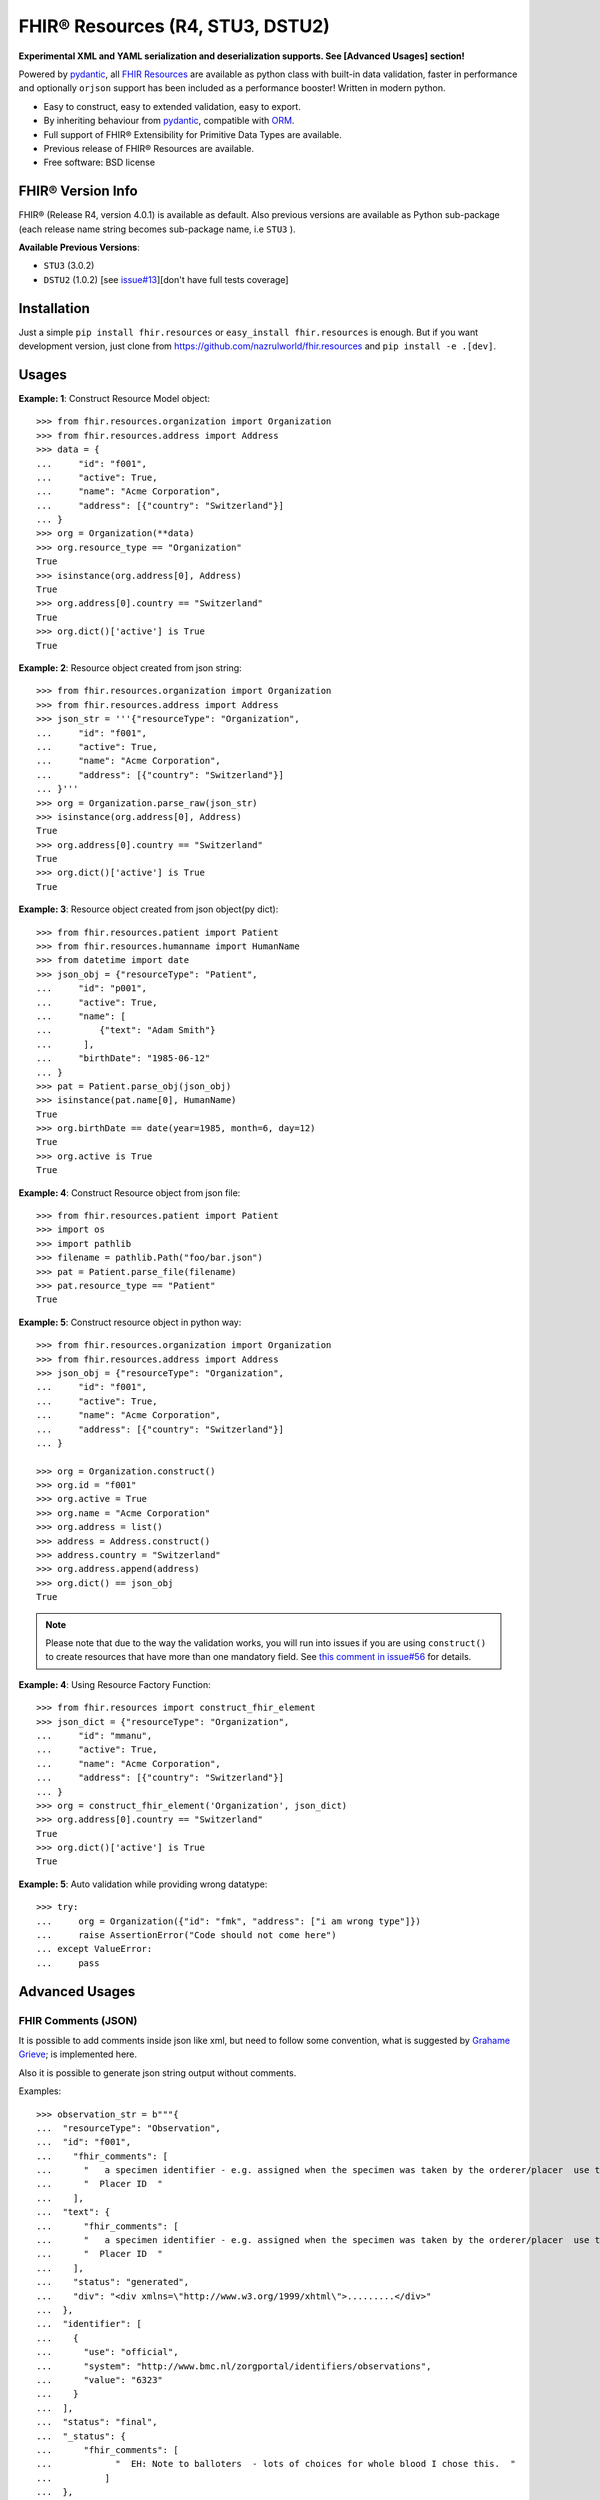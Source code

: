 =================================
FHIR® Resources (R4, STU3, DSTU2)
=================================

.. image:: https://img.shields.io/pypi/v/fhir.resources.svg
        :target: https://pypi.python.org/pypi/fhir.resources

.. image:: https://img.shields.io/pypi/pyversions/fhir.resources.svg
        :target: https://pypi.python.org/pypi/fhir.resources
        :alt: Supported Python Versions

.. image:: https://img.shields.io/travis/nazrulworld/fhir.resources.svg
        :target: https://travis-ci.org/nazrulworld/fhir.resources

.. image:: https://ci.appveyor.com/api/projects/status/0qu5vyue1jwxb4km?svg=true
        :target: https://ci.appveyor.com/project/nazrulworld/fhir-resources
        :alt: Windows Build

.. image:: https://codecov.io/gh/nazrulworld/fhir.resources/branch/master/graph/badge.svg
        :target: https://codecov.io/gh/nazrulworld/fhir.resources

.. image:: https://img.shields.io/badge/code%20style-black-000000.svg
    :target: https://github.com/psf/black

.. image:: https://static.pepy.tech/personalized-badge/fhir-resources?period=total&units=international_system&left_color=black&right_color=green&left_text=Downloads
    :target: https://pepy.tech/project/fhir-resources
    :alt: Downloads

.. image:: https://www.hl7.org/fhir/assets/images/fhir-logo-www.png
        :target: https://www.hl7.org/implement/standards/product_brief.cfm?product_id=449
        :alt: HL7® FHIR®

**Experimental XML and YAML serialization and deserialization supports. See [Advanced Usages] section!**


Powered by pydantic_, all `FHIR Resources <https://www.hl7.org/fhir/resourcelist.html>`_ are available as python class with built-in
data validation, faster in performance and optionally ``orjson`` support has been included as a performance booster! Written in modern python.

* Easy to construct, easy to extended validation, easy to export.
* By inheriting behaviour from pydantic_, compatible with `ORM <https://en.wikipedia.org/wiki/Object-relational_mapping>`_.
* Full support of FHIR® Extensibility for Primitive Data Types are available.
* Previous release of FHIR® Resources are available.
* Free software: BSD license


FHIR® Version Info
------------------

FHIR® (Release R4, version 4.0.1) is available as default. Also previous versions are available as Python sub-package
(each release name string becomes sub-package name, i.e ``STU3`` ).

**Available Previous Versions**:

* ``STU3`` (3.0.2)
* ``DSTU2`` (1.0.2) [see `issue#13 <https://github.com/nazrulworld/fhir.resources/issues/13>`_][don't have full tests coverage]


Installation
------------

Just a simple ``pip install fhir.resources`` or ``easy_install fhir.resources`` is enough. But if you want development
version, just clone from https://github.com/nazrulworld/fhir.resources and ``pip install -e .[dev]``.


Usages
------

**Example: 1**: Construct Resource Model object::

    >>> from fhir.resources.organization import Organization
    >>> from fhir.resources.address import Address
    >>> data = {
    ...     "id": "f001",
    ...     "active": True,
    ...     "name": "Acme Corporation",
    ...     "address": [{"country": "Switzerland"}]
    ... }
    >>> org = Organization(**data)
    >>> org.resource_type == "Organization"
    True
    >>> isinstance(org.address[0], Address)
    True
    >>> org.address[0].country == "Switzerland"
    True
    >>> org.dict()['active'] is True
    True

**Example: 2**: Resource object created from json string::

    >>> from fhir.resources.organization import Organization
    >>> from fhir.resources.address import Address
    >>> json_str = '''{"resourceType": "Organization",
    ...     "id": "f001",
    ...     "active": True,
    ...     "name": "Acme Corporation",
    ...     "address": [{"country": "Switzerland"}]
    ... }'''
    >>> org = Organization.parse_raw(json_str)
    >>> isinstance(org.address[0], Address)
    True
    >>> org.address[0].country == "Switzerland"
    True
    >>> org.dict()['active'] is True
    True


**Example: 3**: Resource object created from json object(py dict)::

    >>> from fhir.resources.patient import Patient
    >>> from fhir.resources.humanname import HumanName
    >>> from datetime import date
    >>> json_obj = {"resourceType": "Patient",
    ...     "id": "p001",
    ...     "active": True,
    ...     "name": [
    ...         {"text": "Adam Smith"}
    ...      ],
    ...     "birthDate": "1985-06-12"
    ... }
    >>> pat = Patient.parse_obj(json_obj)
    >>> isinstance(pat.name[0], HumanName)
    True
    >>> org.birthDate == date(year=1985, month=6, day=12)
    True
    >>> org.active is True
    True


**Example: 4**: Construct Resource object from json file::

    >>> from fhir.resources.patient import Patient
    >>> import os
    >>> import pathlib
    >>> filename = pathlib.Path("foo/bar.json")
    >>> pat = Patient.parse_file(filename)
    >>> pat.resource_type == "Patient"
    True


**Example: 5**: Construct resource object in python way::

    >>> from fhir.resources.organization import Organization
    >>> from fhir.resources.address import Address
    >>> json_obj = {"resourceType": "Organization",
    ...     "id": "f001",
    ...     "active": True,
    ...     "name": "Acme Corporation",
    ...     "address": [{"country": "Switzerland"}]
    ... }

    >>> org = Organization.construct()
    >>> org.id = "f001"
    >>> org.active = True
    >>> org.name = "Acme Corporation"
    >>> org.address = list()
    >>> address = Address.construct()
    >>> address.country = "Switzerland"
    >>> org.address.append(address)
    >>> org.dict() == json_obj
    True

.. note::
    Please note that due to the way the validation works, you will run into issues if you are using ``construct()`` to create
    resources that have more than one mandatory field. See `this comment in issue#56 <https://github.com/nazrulworld/fhir.resources/issues/56#issuecomment-784520234>`_ for details.

**Example: 4**: Using Resource Factory Function::

    >>> from fhir.resources import construct_fhir_element
    >>> json_dict = {"resourceType": "Organization",
    ...     "id": "mmanu",
    ...     "active": True,
    ...     "name": "Acme Corporation",
    ...     "address": [{"country": "Switzerland"}]
    ... }
    >>> org = construct_fhir_element('Organization', json_dict)
    >>> org.address[0].country == "Switzerland"
    True
    >>> org.dict()['active'] is True
    True


**Example: 5**: Auto validation while providing wrong datatype::

    >>> try:
    ...     org = Organization({"id": "fmk", "address": ["i am wrong type"]})
    ...     raise AssertionError("Code should not come here")
    ... except ValueError:
    ...     pass



Advanced Usages
---------------

FHIR Comments (JSON)
~~~~~~~~~~~~~~~~~~~~

It is possible to add comments inside json like xml, but need to follow some convention, what is suggested by `Grahame Grieve <http://www.healthintersections.com.au/?p=2569>`_;
is implemented here.

Also it is possible to generate json string output without comments.

Examples::

    >>> observation_str = b"""{
    ...  "resourceType": "Observation",
    ...  "id": "f001",
    ...    "fhir_comments": [
    ...      "   a specimen identifier - e.g. assigned when the specimen was taken by the orderer/placer  use the accession number for the filling lab   ",
    ...      "  Placer ID  "
    ...    ],
    ...  "text": {
    ...      "fhir_comments": [
    ...      "   a specimen identifier - e.g. assigned when the specimen was taken by the orderer/placer  use the accession number for the filling lab   ",
    ...      "  Placer ID  "
    ...    ],
    ...    "status": "generated",
    ...    "div": "<div xmlns=\"http://www.w3.org/1999/xhtml\">.........</div>"
    ...  },
    ...  "identifier": [
    ...    {
    ...      "use": "official",
    ...      "system": "http://www.bmc.nl/zorgportal/identifiers/observations",
    ...      "value": "6323"
    ...    }
    ...  ],
    ...  "status": "final",
    ...  "_status": {
    ...      "fhir_comments": [
    ...            "  EH: Note to balloters  - lots of choices for whole blood I chose this.  "
    ...          ]
    ...  },
    ...  "code": {
    ...    "coding": [
    ...      {
    ...        "system": "http://loinc.org",
    ...        "code": "15074-8",
    ...        "display": "Glucose [Moles/volume] in Blood"
    ...      }
    ...    ]
    ...  },
    ...  "subject": {
    ...    "reference": "Patient/f001",
    ...    "display": "P. van de Heuvel"
    ...  },
    ...  "effectivePeriod": {
    ...    "start": "2013-04-02T09:30:10+01:00"
    ...  },
    ...  "issued": "2013-04-03T15:30:10+01:00",
    ...  "performer": [
    ...    {
    ...      "reference": "Practitioner/f005",
    ...      "display": "A. Langeveld"
    ...    }
    ...  ],
    ...  "valueQuantity": {
    ...    "value": 6.3,
    ...    "unit": "mmol/l",
    ...    "system": "http://unitsofmeasure.org",
    ...    "code": "mmol/L"
    ...  },
    ...  "interpretation": [
    ...    {
    ...      "coding": [
    ...        {
    ...          "system": "http://terminology.hl7.org/CodeSystem/v3-ObservationInterpretation",
    ...          "code": "H",
    ...          "display": "High"
    ...        }
    ...      ]
    ...    }
    ...  ],
    ...  "referenceRange": [
    ...    {
    ...      "low": {
    ...        "value": 3.1,
    ...        "unit": "mmol/l",
    ...        "system": "http://unitsofmeasure.org",
    ...        "code": "mmol/L"
    ...      },
    ...      "high": {
    ...        "value": 6.2,
    ...        "unit": "mmol/l",
    ...        "system": "http://unitsofmeasure.org",
    ...        "code": "mmol/L"
    ...      }
    ...    }
    ...  ]
    ... }"""
    >>> from fhir.resources.observation import Observation
    >>> obj = Observation.parse_raw(observation_str)
    >>> "fhir_comments" in obj.json()
    >>> # Test comments filtering
    >>> "fhir_comments" not in obj.json(exclude_comments=True)


Special Case: Missing data
~~~~~~~~~~~~~~~~~~~~~~~~~~

`In some cases <https://www.hl7.org/fhir/extensibility.html#Special-Case>`_, implementers might
find that they do not have appropriate data for an element with minimum cardinality = 1.
In this case, the element must be present, but unless the resource or a profile on it has made the
actual value of the primitive data type mandatory, it is possible to provide an extension that
explains why the primitive value is not present.
Example (required ``intent`` element is missing but still valid because of extension)::

    >>> json_str = b"""{
    ...    "resourceType": "MedicationRequest",
    ...    "id": "1620518",
    ...    "meta": {
    ...        "versionId": "1",
    ...        "lastUpdated": "2020-10-27T11:04:42.215+00:00",
    ...        "source": "#z072VeAlQWM94jpc",
    ...        "tag": [
    ...            {
    ...                "system": "http://www.alpha.alp/use-case",
    ...                "code": "EX20"
    ...            }
    ...        ]
    ...    },
    ...    "status": "completed",
    ...    "_intent": {
    ...        "extension": [
    ...            {
    ...                "url": "http://hl7.org/fhir/StructureDefinition/data-absent-reason",
    ...                "valueCode": "unknown"
    ...            }
    ...        ]
    ...    },
    ...    "medicationReference": {
    ...        "reference": "Medication/1620516",
    ...        "display": "Erythromycin 250 MG Oral Tablet"
    ...    },
    ...    "subject": {
    ...        "reference": "Patient/1620472"
    ...    },
    ...    "encounter": {
    ...        "reference": "Encounter/1620506",
    ...        "display": "Follow up encounter"
    ...    },
    ...    "authoredOn": "2018-06-16",
    ...    "requester": {
    ...        "reference": "Practitioner/1620502",
    ...        "display": "Dr. Harold Hippocrates"
    ...    },
    ...    "reasonReference": [
    ...        {
    ...            "reference": "Condition/1620514",
    ...            "display": "Otitis Media"
    ...        }
    ...    ],
    ...    "dosageInstruction": [
    ...        {
    ...            "text": "250 mg 4 times per day for 10 days",
    ...            "timing": {
    ...                "repeat": {
    ...                    "boundsDuration": {
    ...                        "value": 10,
    ...                        "unit": "day",
    ...                        "system": "http://unitsofmeasure.org",
    ...                        "code": "d"
    ...                    },
    ...                    "frequency": 4,
    ...                    "period": 1,
    ...                    "periodUnit": "d"
    ...                }
    ...            },
    ...            "doseAndRate": [
    ...                {
    ...                    "doseQuantity": {
    ...                        "value": 250,
    ...                        "unit": "mg",
    ...                        "system": "http://unitsofmeasure.org",
    ...                        "code": "mg"
    ...                    }
    ...                }
    ...            ]
    ...        }
    ...    ],
    ...    "priorPrescription": {
    ...        "reference": "MedicationRequest/1620517",
    ...        "display": "Amoxicillin prescription"
    ...    }
    ... }"""
    >>> from fhir.resources.medicationrequest import MedicationRequest
    >>> obj = MedicationRequest.parse_raw(json_str)
    >>> "intent" not in obj.dict()


Custom Validators
~~~~~~~~~~~~~~~~~

``fhir.resources`` is providing the extensive API to create and attach custom validator into any model. See more `about root validator <https://pydantic-docs.helpmanual.io/usage/validators/#root-validators>`_
Some convention you have to follow though, while creating a root validator.

1. Number of arguments are fixed, as well as names are also. i.e ``(cls, values)``.
2. Should return ``values``, unless any exception need to be raised.
3. Validator should be attached only one time for individual Model. Update [from now, it's not possible to attach multiple time same name validator on same class]

Example 1: Validator for Patient::

    from typing import Dict
    from fhir.resources.patient import Patient

    import datetime

    def validate_birthdate(cls, values: Dict):
        if not values:
            return values
        if "birthDate" not in values:
            raise ValueError("Patient's ``birthDate`` is required.")

        minimum_date = datetime.date(2002, 1, 1)
        if values["birthDate"] > minimum_date:
            raise ValueError("Minimum 18 years patient is allowed to use this system.")
        return values
    # we want this validator to execute after data evaluating by individual field validators.
    Patient.add_root_validator(validate_gender, pre=False)


Example 2: Validator for Patient from Validator Class::

    from typing import Dict
    from fhir.resources.patient import Patient

    import datetime

    class MyValidator:
        @classmethod
        def validate_birthdate(cls, values: Dict):
            if not values:
                return values
            if "birthDate" not in values:
                raise ValueError("Patient's ``birthDate`` is required.")

            minimum_date = datetime.date(2002, 1, 1)
            if values["birthDate"] > minimum_date:
                raise ValueError("Minimum 18 years patient is allowed to use this system.")
            return values
    # we want this validator to execute after data evaluating by individual field validators.
    Patient.add_root_validator(MyValidator.validate_gender, pre=False)


**important notes** It is possible add root validator into any base class like ``DomainResource``.
In this case you have to make sure root validator is attached before any import of derived class, other
than validator will not trigger for successor class (if imported before) by nature.

ENUM Validator
~~~~~~~~~~~~~~

``fhir.resources`` is providing API for enum constraint for each field (where applicable), but it-self doesn't
enforce enum based validation! see `discussion here <https://github.com/nazrulworld/fhir.resources/issues/23>`_.
If you want to enforce enum constraint, you have to create a validator for that.

Example: Gender Enum::

    from typing import Dict
    from fhir.resources.patient import Patient

    def validate_gender(cls, values: Dict):
        if not values:
            return values
        enums = cls.__fields__["gender"].field_info.extra["enum_values"]
        if "gender" in values and values["gender"] not in enums:
            raise ValueError("write your message")
        return values

    Patient.add_root_validator(validate_gender, pre=True)


Reference Validator
~~~~~~~~~~~~~~~~~~~

``fhir.resources`` is also providing enum like list of permitted resource types through field property ``enum_reference_types``.
You can get that list by following above (Enum) approaches  ``resource_types = cls.__fields__["managingOrganization"].field_info.extra["enum_reference_types"]``


Usages of orjson
~~~~~~~~~~~~~~~~

orjson_ is one of the fastest Python library for JSON and is more correct than the standard json library (according to their docs).
Good news is that ``fhir.resource`` has an extensive support for orjson_ and it's too easy to enable it automatically. What you need to do, just make orjson_ as your project dependency!


pydantic_ Field Type Support
~~~~~~~~~~~~~~~~~~~~~~~~~~~~

All available fhir resources (types) can be use as pydantic_'s Field's value types. See issue#46 `Support for FastAPI pydantic response models <https://github.com/nazrulworld/fhir.resources/issues/46>`_.
The module ``fhirtypes.py`` contains all fhir resources related types and should trigger validator automatically.


``Resource.id aka fhirtypes.Id`` constraint extensibility
~~~~~~~~~~~~~~~~~~~~~~~~~~~~~~~~~~~~~~~~~~~~~~~~~~~~~~~~~
There are a lots of discussion here here i.) https://bit.ly/360HksL ii.) https://bit.ly/3o1fZgl about the length of ``Resource.Id``'s value.
Based on those discussions, we recommend that keep your ``Resource.Id`` size within 64 letters (for the seek of intercompatibility with third party system), but we are also providing freedom
about the length of Id, in respect with others opinion that 64 chr length is not sufficient. ``fhirtypes.Id.configure_constraints()``
is offering to customize as your own requirement.

Examples::
    >>> from fhir.resources.fhirtypes import Id
    >>> Id.configure_constraints(min_length=16, max_length=128)

Note: when you will change that behaviour, that would impact into your whole project.


XML Supports
~~~~~~~~~~~~

Along side with JSON string export, it is possible to export as XML string!
Before using this feature, make sure associated dependent library is installed. Use ``fhir.resources[xml]`` or ``fhir.resources[all]`` as
your project requirements.

**XML schema validator!**
It is possible to provide custom xmlparser, during load from file or string, meaning that you can validate
data against FHIR xml schema(and/or your custom schema).

Example-1 Export::
    >>> from fhir.resources.patient import Patient
    >>> data = {"active": True, "gender": "male", "birthDate": "2000-09-18", "name": [{"text": "Primal Kons"}]}
    >>> patient_obj = Patient(**data)
    >>> xml_str = patient_obj.xml(pretty_print=True)
    >>> print(xml_str)
    <?xml version='1.0' encoding='utf-8'?>
    <Patient xmlns="http://hl7.org/fhir">
      <active value="true"/>
      <name>
        <text value="Primal Kons"/>
      </name>
      <gender value="male"/>
      <birthDate value="2000-09-18"/>
    </Patient>


Example-2 Import from string::
    >>> from fhir.resources.patient import Patient
    >>> data = {"active": True, "gender": "male", "birthDate": "2000-09-18", "name": [{"text": "Primal Kons"}]}
    >>> patient_obj = Patient(**data)
    >>> xml_str = patient_obj.xml(pretty_print=True)
    >>> print(xml_str)
    >>> data = b"""<?xml version='1.0' encoding='utf-8'?>
    ... <Patient xmlns="http://hl7.org/fhir">
    ...   <active value="true"/>
    ...   <name>
    ...     <text value="Primal Kons"/>
    ...   </name>
    ...   <gender value="male"/>
    ...   <birthDate value="2000-09-18"/>
    ... </Patient>"""
    >>> patient = Patient.parse_raw(data, content_type="text/xml")
    >>> print(patient.json(indent=2))
    {
      "resourceType": "Patient",
      "active": true,
      "name": [
        {
          "text": "Primal Kons",
          "family": "Kons",
          "given": [
            "Primal"
          ]
        }
      ],
      "gender": "male",
      "birthDate": "2000-09-18"
    }

    >>> with xml parser
    >>> import lxml
    >>> schema = lxml.etree.XMLSchema(file=str(FHIR_XSD_DIR / "patient.xsd"))
    >>> xmlparser = lxml.etree.XMLParser(schema=schema)
    >>> patient2 = Patient.parse_raw(data, content_type="text/xml", xmlparser=xmlparser)
    >>> patient2 == patient
    True

Example-3 Import from file::
    >>> patient3 = Patient.parse_file("Patient.xml")
    >>> patient3 == patient and patient3 == patient2
    True


**XML FAQ**

    - Although generated XML is validated against ``FHIR/patient.xsd`` and ``FHIR/observation.xsd`` in tests, but we suggest you check output of your production data.
    - Comment feature is included, but we recommend you check in your complex usages.


YAML Supports
~~~~~~~~~~~~~
Although there is no official support for YAML documented in FHIR specification, but as an experimental feature, we add this support.
Now it is possible export/import YAML strings.
Before using this feature, make sure associated dependent library is installed. Use ``fhir.resources[yaml]`` or ``fhir.resources[all]`` as
your project requirements.

Example-1 Export::
    >>> from fhir.resources.patient import Patient
    >>> data = {"active": True, "gender": "male", "birthDate": "2000-09-18", "name": [{"text": "Primal Kons", "family": "Kons", "given": ["Primal"]}]}
    >>> patient_obj = Patient(**data)
    >>> yml_str = patient_obj.yaml(indent=True)
    >>> print(yml_str)
    resourceType: Patient
    active: true
    name:
    - text: Primal Kons
      family: Kons
      given:
      - Primal
    gender: male
    birthDate: 2000-09-18


Example-2 Import from YAML string::
    >>> from fhir.resources.patient import Patient
    >>> data = b"""
    ... resourceType: Patient
    ... active: true
    ... name:
    ... - text: Primal Kons
    ...   family: Kons
    ...   given:
    ...   - Primal
    ...  gender: male
    ...  birthDate: 2000-09-18
    ... """
    >>> patient_obj = Patient.parse_raw(data, content_type="text/yaml")
    >>> json_str = patient_obj.json(indent=True)
    >>> print(json_str)
    {
      "resourceType": "Patient",
      "active": true,
      "name": [
        {
          "text": "Primal Kons",
          "family": "Kons",
          "given": [
            "Primal"
          ]
        }
      ],
      "gender": "male",
      "birthDate": "2000-09-18"
    }

Example-3 Import from YAML file::
    >>> from fhir.resources.patient import Patient
    >>> patient_obj = Patient.parse_file("Patient.yml")
    >>> json_str = patient_obj.json(indent=True)
    >>> print(json_str)
    {
      "resourceType": "Patient",
      "active": true,
      "name": [
        {
          "text": "Primal Kons",
          "family": "Kons",
          "given": [
            "Primal"
          ]
        }
      ],
      "gender": "male",
      "birthDate": "2000-09-18"
    }


**YAML FAQ**

- We are using https://pyyaml.org/ PyYAML library, for serialization/deserialization but if we find more faster library, we could use that. you are welcome to provide us your suggestion.
- YAML based comments is not supported yet, instead json comments syntax is used! Of course this comment feature is in our todo list.


Migration (from later than ``6.X.X``)
-------------------------------------

This migration guide states some underlying changes of ``API`` and replacement, those are commonly used from later than ``6.X.X`` version.


``fhir.resources.fhirelementfactory.FHIRElementFactory::instantiate``
~~~~~~~~~~~~~~~~~~~~~~~~~~~~~~~~~~~~~~~~~~~~~~~~~~~~~~~~~~~~~~~~~~~~~

**Replacement:** ``fhir.resources.construct_fhir_element``

- First parameter value is same as previous, the Resource name.

- Second parameter is more flexible than previous! it is possible to provide not only json ``dict`` but also
  json string or json file path.

- No third parameter, what was in previous version.


``fhir.resources.fhirabstractbase.FHIRAbstractBase::__init__``
~~~~~~~~~~~~~~~~~~~~~~~~~~~~~~~~~~~~~~~~~~~~~~~~~~~~~~~~~~~~~~

**Replacement:** ``fhir.resources.fhirabstractmodel.FHIRAbstractModel::parse_obj<classmethod>``

- First parameter value is same as previous, json dict.

- No second parameter, what was in previous version.


``fhir.resources.fhirabstractbase.FHIRAbstractBase::as_json``
~~~~~~~~~~~~~~~~~~~~~~~~~~~~~~~~~~~~~~~~~~~~~~~~~~~~~~~~~~~~~~

**Replacement:** ``fhir.resources.fhirabstractmodel.FHIRAbstractModel::dict``

- Output are almost same previous, but there has some difference in case of some date type, for example py date,
  datetime, Decimal are in object representation.

- It is possible to use ``fhir.resources.fhirabstractmodel.FHIRAbstractModel::json`` as replacement, when
  json string is required (so not need further, json dumps from dict)


Note:

All resources/classes are derived from ``fhir.resources.fhirabstractmodel.FHIRAbstractModel`` what was previously
from ``fhir.resources.fhirabstractbase.FHIRAbstractBase``.


Release and Version Policy
--------------------------

Starting from  version ``5.0.0`` we are following our own release policy and we although follow Semantic Versioning scheme like FHIR® version.
Unlike previous statement (bellow), releasing now is not dependent on FHIR®.


**removed statement**

    This package is following `FHIR® release and versioning policy <https://www.hl7.org/fhir/versions.html>`_, for example say, FHIR releases next version 4.0.1,
    we also release same version here.


Credits
-------

All FHIR® Resources (python classes) are generated using fhir-parser_ which is forked from https://github.com/smart-on-fhir/fhir-parser.git.


This package skeleton was created with Cookiecutter_ and the `audreyr/cookiecutter-pypackage`_ project template.

.. _Cookiecutter: https://github.com/audreyr/cookiecutter
.. _`audreyr/cookiecutter-pypackage`: https://github.com/audreyr/cookiecutter-pypackage
.. _`fhir-parser`: https://github.com/nazrulworld/fhir-parser
.. _`pydantic`: https://pydantic-docs.helpmanual.io/
.. _`orjson`: <https://pypi.org/project/orjson/>

© Copyright HL7® logo, FHIR® logo and the flaming fire are registered trademarks
owned by `Health Level Seven International <https://www.hl7.org/legal/trademarks.cfm?ref=https://pypi.org/project/fhir-resources/>`_

.. role:: strike
    :class: strike
.. role:: raw-html(raw)
    :format: html
